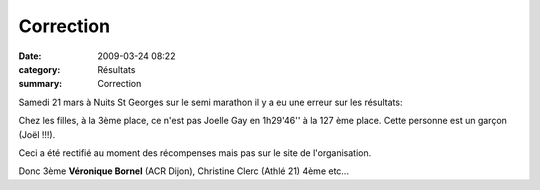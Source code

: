 Correction
==========

:date: 2009-03-24 08:22
:category: Résultats
:summary: Correction

Samedi 21 mars à Nuits St Georges sur le semi marathon il y a eu une erreur sur les résultats:

Chez les filles, à la 3ème place, ce n'est pas Joelle Gay en 1h29'46'' à la 127 ème place. Cette personne est un garçon (Joël !!!).

Ceci a été rectifié au moment des récompenses mais pas sur le site de l'organisation.

Donc 3ème **Véronique Bornel**  (ACR Dijon), Christine Clerc (Athlé 21) 4ème etc...
